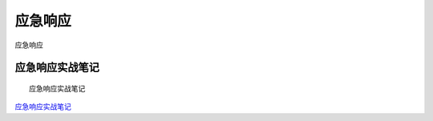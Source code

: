 应急响应
===========================

应急响应


应急响应实战笔记
-----------------

::

	应急响应实战笔记


`应急响应实战笔记`_

.. _应急响应实战笔记: https://bypass007.github.io/Emergency-Response-Notes/




